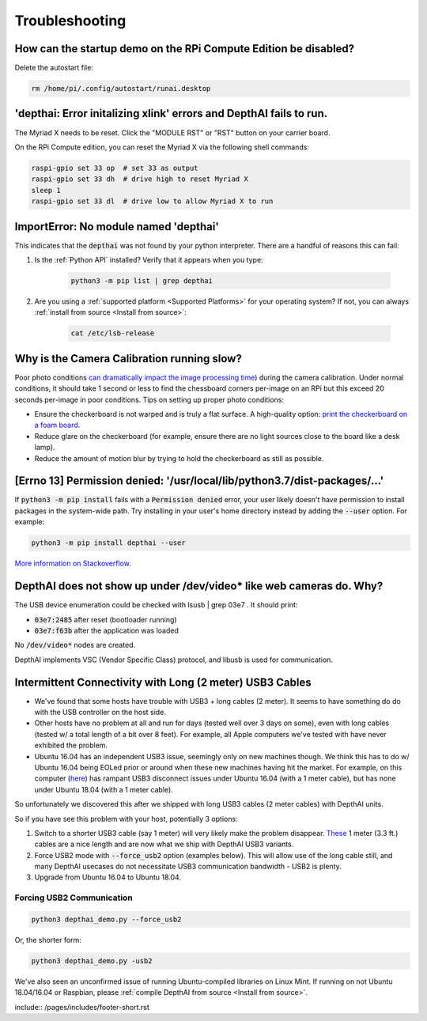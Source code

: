 Troubleshooting
===============

How can the startup demo on the RPi Compute Edition be disabled?
################################################################

Delete the autostart file:

.. code-block:: bash

  rm /home/pi/.config/autostart/runai.desktop

'depthai: Error initalizing xlink' errors and DepthAI fails to run.
###################################################################

The Myriad X needs to be reset. Click the "MODULE RST" or "RST" button on your carrier board.

On the RPi Compute edition, you can reset the Myriad X via the following shell commands:

.. code-block:: bash

  raspi-gpio set 33 op  # set 33 as output
  raspi-gpio set 33 dh  # drive high to reset Myriad X
  sleep 1
  raspi-gpio set 33 dl  # drive low to allow Myriad X to run

ImportError: No module named 'depthai'
######################################

This indicates that the :code:`depthai` was not found by your python interpreter. There are a handful of reasons this can fail:

#. Is the :ref:`Python API` installed? Verify that it appears when you type:

    .. code-block:: bash

      python3 -m pip list | grep depthai

#. Are you using a :ref:`supported platform <Supported Platforms>` for your operating system? If not, you can always :ref:`install from source <Install from source>`:

    .. code-block:: bash

      cat /etc/lsb-release


Why is the Camera Calibration running slow?
###########################################

Poor photo conditions `can dramatically impact the image processing time <https://stackoverflow.com/questions/51073309/why-does-the-camera-calibration-in-opencv-python-takes-more-than-30-minutes>`__)
during the camera calibration. Under normal conditions, it should take 1 second or less to find the chessboard corners
per-image on an RPi but this exceed 20 seconds per-image in poor conditions. Tips on setting up proper photo conditions:

- Ensure the checkerboard is not warped and is truly a flat surface. A high-quality option: `print the checkerboard on a foam board <https://discuss.luxonis.com/d/38-easy-calibration-targets-for-depthai-opencv-checkerboard>`__.
- Reduce glare on the checkerboard (for example, ensure there are no light sources close to the board like a desk lamp).
- Reduce the amount of motion blur by trying to hold the checkerboard as still as possible.

[Errno 13] Permission denied: '/usr/local/lib/python3.7/dist-packages/...'
##########################################################################

If :code:`python3 -m pip install` fails with a :code:`Permission denied` error, your user likely doesn't have permission
to install packages in the system-wide path.
Try installing in your user's home directory instead by adding the :code:`--user` option. For example:

.. code-block:: bash

  python3 -m pip install depthai --user

`More information on Stackoverflow <https://stackoverflow.com/questions/31512422/pip-install-failing-with-oserror-errno-13-permission-denied-on-directory>`__.


DepthAI does not show up under /dev/video* like web cameras do.  Why?
#######################################################################

The USB device enumeration could be checked with lsusb | grep 03e7  . It should print:

- :code:`03e7:2485` after reset (bootloader running)
- :code:`03e7:f63b` after the application was loaded

No :code:`/dev/video*` nodes are created.

DepthAI implements VSC (Vendor Specific Class) protocol, and libusb is used for communication.

Intermittent Connectivity with Long (2 meter) USB3 Cables
#########################################################

- We've found that some hosts have trouble with USB3 + long cables (2 meter).  It seems to have something do do with the USB controller on the host side.
- Other hosts have no problem at all and run for days (tested well over 3 days on some), even with long cables (tested w/ a total length of a bit over 8 feet).  For example, all Apple computers we've tested with have never exhibited the problem.
- Ubuntu 16.04 has an independent USB3 issue, seemingly only on new machines though.  We think this has to do w/ Ubuntu 16.04 being EOLed prior or around when these new machines having hit the market.  For example, on this computer (`here <https://pcpartpicker.com/list/KTDFQZ>`__) has rampant USB3 disconnect issues under Ubuntu 16.04 (with a 1 meter cable), but has none under Ubuntu 18.04 (with a 1 meter cable).

So unfortunately we discovered this after we shipped with long USB3 cables (2 meter cables) with DepthAI units.

So if you have see this problem with your host, potentially 3 options:

#. Switch to a shorter USB3 cable (say 1 meter) will very likely make the problem disappear.  `These <https://www.amazon.com/gp/product/B07S4G4L4Z/ref=ppx_yo_dt_b_asin_title_o00_s00?ie=UTF8&psc=1>`__ 1 meter (3.3 ft.) cables are a nice length and are now what we ship with DepthAI USB3 variants.
#. Force USB2 mode with :code:`--force_usb2` option (examples below).  This will allow use of the long cable still, and many DepthAI usecases do not necessitate USB3 communication bandwidth - USB2 is plenty.
#. Upgrade from Ubuntu 16.04 to Ubuntu 18.04.

Forcing USB2 Communication
**************************

.. code-block:: bash

  python3 depthai_demo.py --force_usb2

Or, the shorter form:

.. code-block:: bash

  python3 depthai_demo.py -usb2

We've also seen an unconfirmed issue of running Ubuntu-compiled libraries on Linux Mint.  If running on not
Ubuntu 18.04/16.04 or Raspbian, please :ref:`compile DepthAI from source <Install from source>`.

include::  /pages/includes/footer-short.rst
